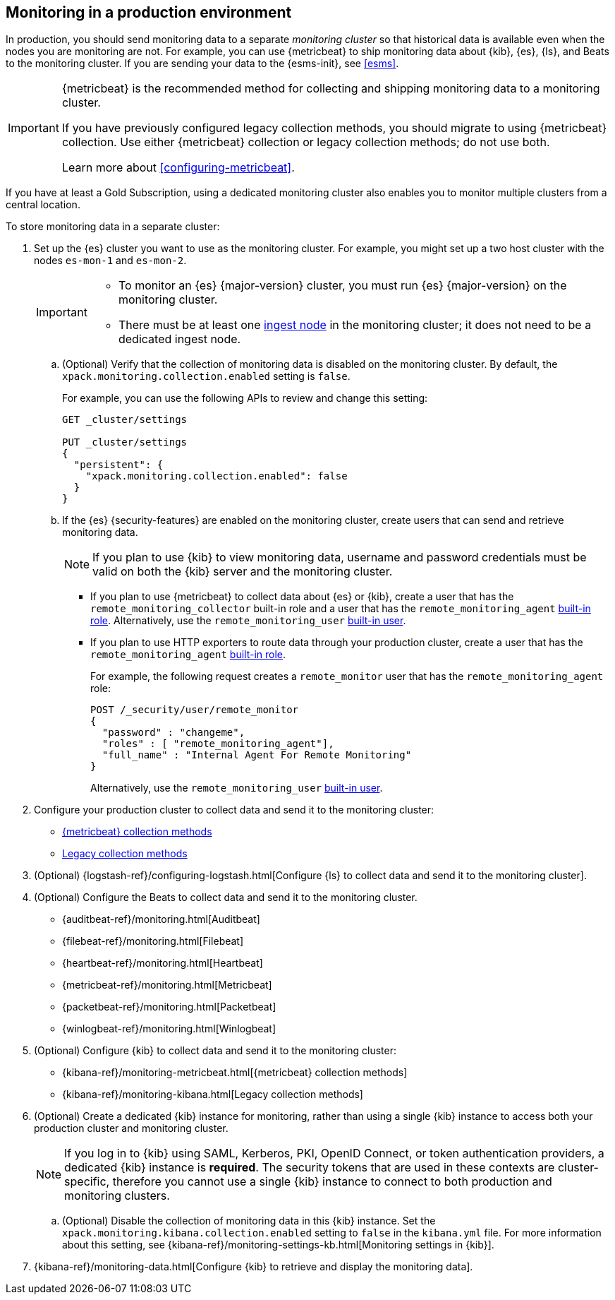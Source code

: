 [role="xpack"]
[[monitoring-production]]
== Monitoring in a production environment

In production, you should send monitoring data to a separate _monitoring cluster_
so that historical data is available even when the nodes you are monitoring are
not. For example, you can use {metricbeat} to ship monitoring data about {kib},
{es}, {ls}, and Beats to the monitoring cluster.
If you are sending your data to the {esms-init}, see <<esms>>.

[IMPORTANT]
=========================
{metricbeat} is the recommended method for collecting and shipping monitoring
data to a monitoring cluster.

If you have previously configured legacy collection methods, you should migrate
to using {metricbeat} collection. Use either {metricbeat} collection or
legacy collection methods; do not use both.

Learn more about <<configuring-metricbeat>>.
=========================

If you have at least a Gold Subscription, using a dedicated monitoring cluster
also enables you to monitor multiple clusters from a central location.

To store monitoring data in a separate cluster:

. Set up the {es} cluster you want to use as the monitoring cluster.
For example, you might set up a two host cluster with the nodes `es-mon-1` and
`es-mon-2`.
+
--
[IMPORTANT]
===============================
* To monitor an {es} {major-version} cluster, you must run {es} {major-version}
on the monitoring cluster.
* There must be at least one <<ingest,ingest node>> in the monitoring
cluster; it does not need to be a dedicated ingest node.
===============================
--

.. (Optional) Verify that the collection of monitoring data is disabled on the
monitoring cluster. By default, the `xpack.monitoring.collection.enabled` setting
is `false`.
+
--
For example, you can use the following APIs to review and change this setting:

[source,console]
----------------------------------
GET _cluster/settings

PUT _cluster/settings
{
  "persistent": {
    "xpack.monitoring.collection.enabled": false
  }
}
----------------------------------
// TEST[skip:security errs]
--

.. If the {es} {security-features} are enabled on the monitoring cluster, create
users that can send and retrieve monitoring data.
+
--
NOTE: If you plan to use {kib} to view monitoring data, username and password
credentials must be valid on both the {kib} server and the monitoring cluster.

--

*** If you plan to use {metricbeat} to collect data about {es} or {kib},
create a user that has the `remote_monitoring_collector` built-in role and a
user that has the `remote_monitoring_agent`
<<built-in-roles-remote-monitoring-agent,built-in role>>. Alternatively, use the
`remote_monitoring_user` <<built-in-users,built-in user>>.

*** If you plan to use HTTP exporters to route data through your production
cluster, create a user that has the `remote_monitoring_agent`
<<built-in-roles-remote-monitoring-agent,built-in role>>.
+
--
For example, the
following request creates a `remote_monitor` user that has the
`remote_monitoring_agent` role:

[source,console]
---------------------------------------------------------------
POST /_security/user/remote_monitor
{
  "password" : "changeme",
  "roles" : [ "remote_monitoring_agent"],
  "full_name" : "Internal Agent For Remote Monitoring"
}
---------------------------------------------------------------
// TEST[skip:needs-gold+-license]

Alternatively, use the `remote_monitoring_user` <<built-in-users,built-in user>>.
--

. Configure your production cluster to collect data and send it to the
monitoring cluster:

** <<configuring-metricbeat,{metricbeat} collection methods>>

** <<collecting-monitoring-data,Legacy collection methods>>

. (Optional)
{logstash-ref}/configuring-logstash.html[Configure {ls} to collect data and send it to the monitoring cluster].

. (Optional) Configure the Beats to collect data and send it to the monitoring
cluster.
** {auditbeat-ref}/monitoring.html[Auditbeat]
** {filebeat-ref}/monitoring.html[Filebeat]
** {heartbeat-ref}/monitoring.html[Heartbeat]
** {metricbeat-ref}/monitoring.html[Metricbeat]
** {packetbeat-ref}/monitoring.html[Packetbeat]
** {winlogbeat-ref}/monitoring.html[Winlogbeat]

. (Optional) Configure {kib} to collect data and send it to the monitoring cluster:

** {kibana-ref}/monitoring-metricbeat.html[{metricbeat} collection methods]

** {kibana-ref}/monitoring-kibana.html[Legacy collection methods]

. (Optional) Create a dedicated {kib} instance for monitoring, rather than using
a single {kib} instance to access both your production cluster and monitoring
cluster.
+
--
NOTE: If you log in to {kib} using SAML, Kerberos, PKI, OpenID Connect, or token
authentication providers, a dedicated {kib} instance is *required*. The security
tokens that are used in these contexts are cluster-specific, therefore you
cannot use a single {kib} instance to connect to both production and monitoring
clusters.

--

.. (Optional) Disable the collection of monitoring data in this {kib} instance.
Set the `xpack.monitoring.kibana.collection.enabled` setting to `false` in the
`kibana.yml` file. For more information about this setting, see
{kibana-ref}/monitoring-settings-kb.html[Monitoring settings in {kib}].

. {kibana-ref}/monitoring-data.html[Configure {kib} to retrieve and display the monitoring data].

